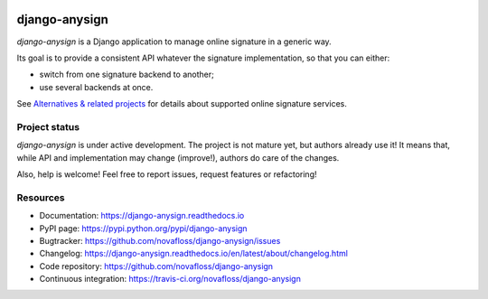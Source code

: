 |Build Status| |Documentation Status|

##############
django-anysign
##############

`django-anysign` is a Django application to manage online signature in a
generic way.

Its goal is to provide a consistent API whatever the signature implementation,
so that you can either:

* switch from one signature backend to another;
* use several backends at once.

See `Alternatives & related projects`_ for details about supported online
signature services.


**************
Project status
**************

`django-anysign` is under active development. The project is not mature yet,
but authors already use it! It means that, while API and implementation may
change (improve!), authors do care of the changes.

Also, help is welcome! Feel free to report issues, request features or
refactoring!


*********
Resources
*********

* Documentation: https://django-anysign.readthedocs.io
* PyPI page: https://pypi.python.org/pypi/django-anysign
* Bugtracker: https://github.com/novafloss/django-anysign/issues
* Changelog: https://django-anysign.readthedocs.io/en/latest/about/changelog.html
* Code repository: https://github.com/novafloss/django-anysign
* Continuous integration: https://travis-ci.org/novafloss/django-anysign

.. _`Alternatives & related projects`:
   https://django-anysign.readthedocs.io/en/latest/about/alternatives.html

.. |Build Status| image:: https://travis-ci.org/novafloss/django-anysign.svg?branch=master
    :target: https://travis-ci.org/novafloss/django-anysign
    :alt: Build Status

.. |Documentation Status| image:: https://readthedocs.org/projects/django-anysign/badge/
    :target: http://django-anysign.readthedocs.io/en/latest/
    :alt: Build Status

